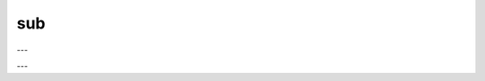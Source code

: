 sub
###

.. doxygenfunction:: librapid::Array::operator-(const Array &other) const

---

.. doxygenfunction:: librapid::sub(const Array &a, const Array &b)

---

.. doxygenfunction:: librapid::sub(const Array &a, const Array &b, Array &res)
